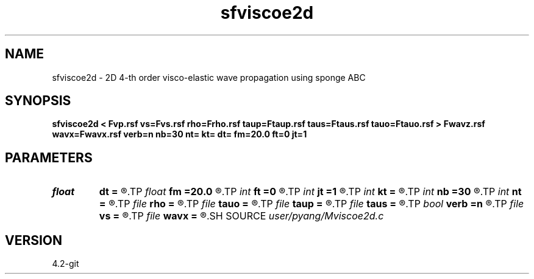 .TH sfviscoe2d 1  "APRIL 2023" Madagascar "Madagascar Manuals"
.SH NAME
sfviscoe2d \- 2D 4-th order visco-elastic wave propagation using sponge ABC
.SH SYNOPSIS
.B sfviscoe2d < Fvp.rsf vs=Fvs.rsf rho=Frho.rsf taup=Ftaup.rsf taus=Ftaus.rsf tauo=Ftauo.rsf > Fwavz.rsf wavx=Fwavx.rsf verb=n nb=30 nt= kt= dt= fm=20.0 ft=0 jt=1
.SH PARAMETERS
.PD 0
.TP
.I float  
.B dt
.B =
.R  	time sampling interval
.TP
.I float  
.B fm
.B =20.0
.R  	dominant freq of Ricker wavelet
.TP
.I int    
.B ft
.B =0
.R  	first recorded time
.TP
.I int    
.B jt
.B =1
.R  	time interval
.TP
.I int    
.B kt
.B =
.R  	record wavefield at time kt
.TP
.I int    
.B nb
.B =30
.R  	thickness of sponge ABC
.TP
.I int    
.B nt
.B =
.R  	number of time steps
.TP
.I file   
.B rho
.B =
.R  	auxiliary input file name
.TP
.I file   
.B tauo
.B =
.R  	auxiliary input file name
.TP
.I file   
.B taup
.B =
.R  	auxiliary input file name
.TP
.I file   
.B taus
.B =
.R  	auxiliary input file name
.TP
.I bool   
.B verb
.B =n
.R  [y/n]	verbosity
.TP
.I file   
.B vs
.B =
.R  	auxiliary input file name
.TP
.I file   
.B wavx
.B =
.R  	auxiliary output file name
.SH SOURCE
.I user/pyang/Mviscoe2d.c
.SH VERSION
4.2-git
